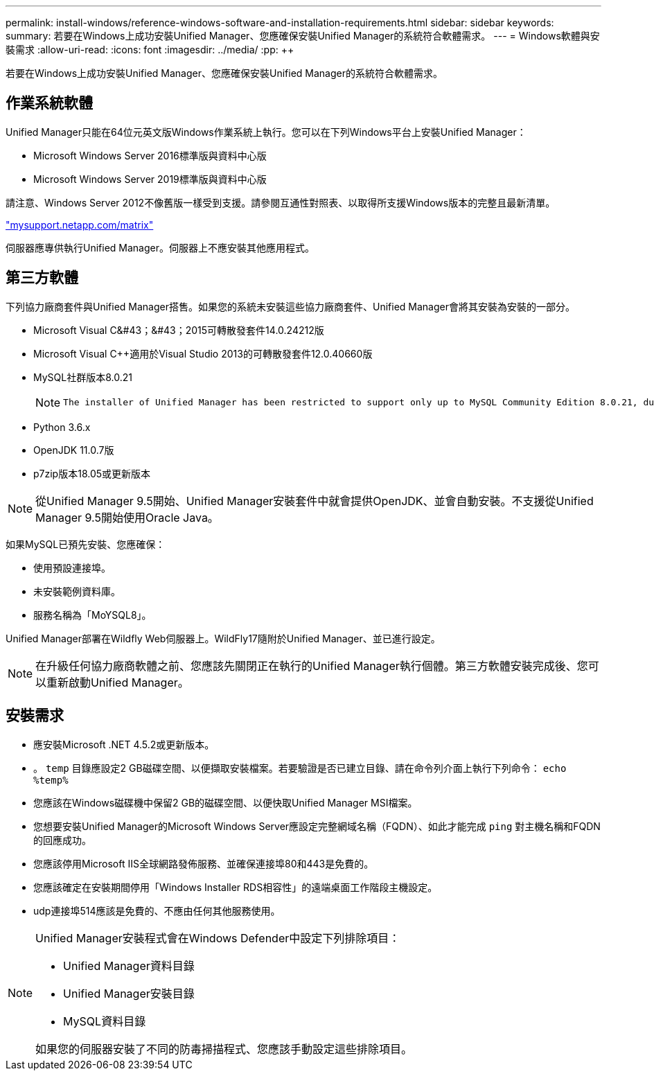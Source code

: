 ---
permalink: install-windows/reference-windows-software-and-installation-requirements.html 
sidebar: sidebar 
keywords:  
summary: 若要在Windows上成功安裝Unified Manager、您應確保安裝Unified Manager的系統符合軟體需求。 
---
= Windows軟體與安裝需求
:allow-uri-read: 
:icons: font
:imagesdir: ../media/
:pp: &#43;&#43;


[role="lead"]
若要在Windows上成功安裝Unified Manager、您應確保安裝Unified Manager的系統符合軟體需求。



== 作業系統軟體

Unified Manager只能在64位元英文版Windows作業系統上執行。您可以在下列Windows平台上安裝Unified Manager：

* Microsoft Windows Server 2016標準版與資料中心版
* Microsoft Windows Server 2019標準版與資料中心版


請注意、Windows Server 2012不像舊版一樣受到支援。請參閱互通性對照表、以取得所支援Windows版本的完整且最新清單。

http://mysupport.netapp.com/matrix["mysupport.netapp.com/matrix"^]

伺服器應專供執行Unified Manager。伺服器上不應安裝其他應用程式。



== 第三方軟體

下列協力廠商套件與Unified Manager搭售。如果您的系統未安裝這些協力廠商套件、Unified Manager會將其安裝為安裝的一部分。

* Microsoft Visual C&#43；&#43；2015可轉散發套件14.0.24212版
* Microsoft Visual C&#43;&#43;適用於Visual Studio 2013的可轉散發套件12.0.40660版
* MySQL社群版本8.0.21
+
[NOTE]
====
 The installer of Unified Manager has been restricted to support only up to MySQL Community Edition 8.0.21, due to an interoperability issue. You *must not* upgrade MySQL to a release greater than 8.0.21.
====
* Python 3.6.x
* OpenJDK 11.0.7版
* p7zip版本18.05或更新版本


[NOTE]
====
從Unified Manager 9.5開始、Unified Manager安裝套件中就會提供OpenJDK、並會自動安裝。不支援從Unified Manager 9.5開始使用Oracle Java。

====
如果MySQL已預先安裝、您應確保：

* 使用預設連接埠。
* 未安裝範例資料庫。
* 服務名稱為「MoYSQL8」。


Unified Manager部署在Wildfly Web伺服器上。WildFly17隨附於Unified Manager、並已進行設定。

[NOTE]
====
在升級任何協力廠商軟體之前、您應該先關閉正在執行的Unified Manager執行個體。第三方軟體安裝完成後、您可以重新啟動Unified Manager。

====


== 安裝需求

* 應安裝Microsoft .NET 4.5.2或更新版本。
* 。 `temp` 目錄應設定2 GB磁碟空間、以便擷取安裝檔案。若要驗證是否已建立目錄、請在命令列介面上執行下列命令： `echo %temp%`
* 您應該在Windows磁碟機中保留2 GB的磁碟空間、以便快取Unified Manager MSI檔案。
* 您想要安裝Unified Manager的Microsoft Windows Server應設定完整網域名稱（FQDN）、如此才能完成 `ping` 對主機名稱和FQDN的回應成功。
* 您應該停用Microsoft IIS全球網路發佈服務、並確保連接埠80和443是免費的。
* 您應該確定在安裝期間停用「Windows Installer RDS相容性」的遠端桌面工作階段主機設定。
* udp連接埠514應該是免費的、不應由任何其他服務使用。


[NOTE]
====
Unified Manager安裝程式會在Windows Defender中設定下列排除項目：

* Unified Manager資料目錄
* Unified Manager安裝目錄
* MySQL資料目錄


如果您的伺服器安裝了不同的防毒掃描程式、您應該手動設定這些排除項目。

====